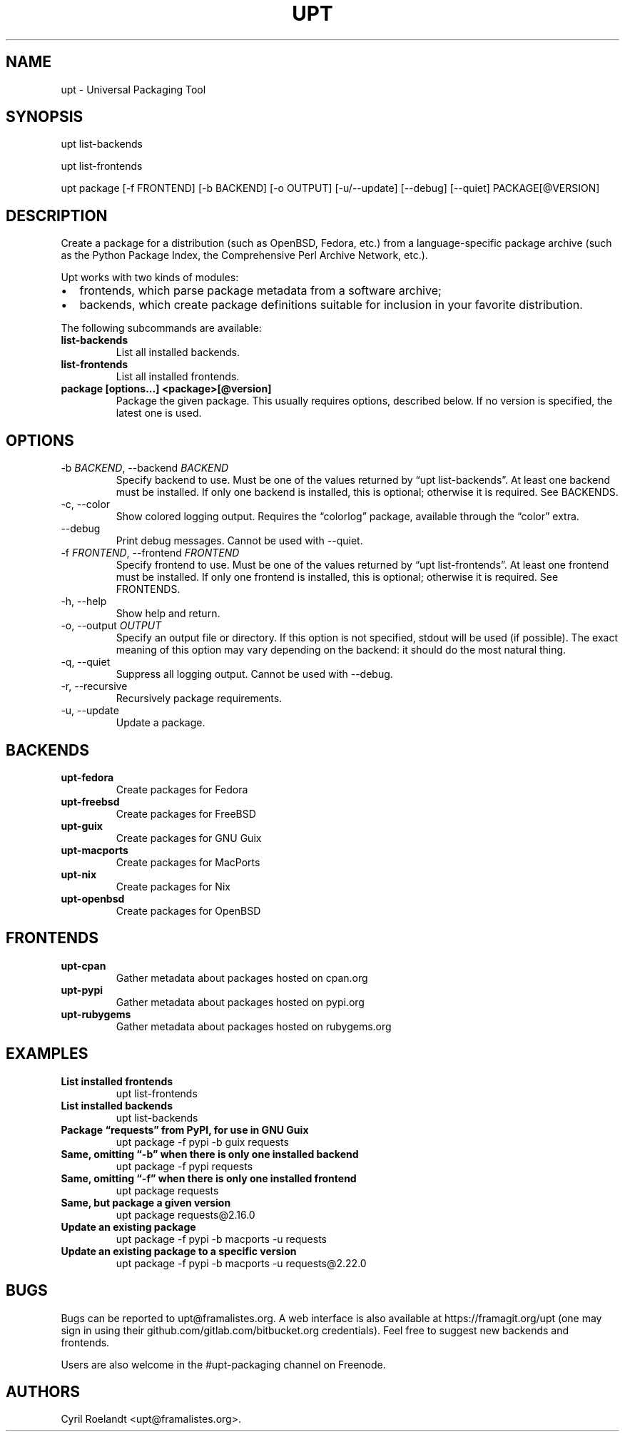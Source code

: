 .\" Automatically generated by Pandoc 2.9.2.1
.\"
.TH "UPT" "1" "10 September 2021" "upt 0.12"
.hy
.SH NAME
.PP
upt - Universal Packaging Tool
.SH SYNOPSIS
.PP
upt list-backends
.PP
upt list-frontends
.PP
upt package [-f FRONTEND] [-b BACKEND] [-o OUTPUT]
[-u/--update]\ [--debug] [--quiet] PACKAGE[\[at]VERSION]
.SH DESCRIPTION
.PP
Create a package for a distribution (such as OpenBSD, Fedora, etc.) from
a language-specific package archive (such as the Python Package Index,
the Comprehensive Perl Archive Network, etc.).
.PP
Upt works with two kinds of modules:
.IP \[bu] 2
frontends, which parse package metadata from a software archive;
.IP \[bu] 2
backends, which create package definitions suitable for inclusion in
your favorite distribution.
.PP
The following subcommands are available:
.TP
\f[B]list-backends\f[R]
List all installed backends.
.TP
\f[B]list-frontends\f[R]
List all installed frontends.
.TP
\f[B]package [options\&...] <package>[\[at]version]\f[R]
Package the given package.
This usually requires options, described below.
If no version is specified, the latest one is used.
.SH OPTIONS
.TP
-b \f[I]BACKEND\f[R], --backend \f[I]BACKEND\f[R]
Specify backend to use.
Must be one of the values returned by \[lq]upt list-backends\[rq].
At least one backend must be installed.
If only one backend is installed, this is optional; otherwise it is
required.
See BACKENDS.
.TP
-c, --color
Show colored logging output.
Requires the \[lq]colorlog\[rq] package, available through the
\[lq]color\[rq] extra.
.TP
--debug
Print debug messages.
Cannot be used with --quiet.
.TP
-f \f[I]FRONTEND\f[R], --frontend \f[I]FRONTEND\f[R]
Specify frontend to use.
Must be one of the values returned by \[lq]upt list-frontends\[rq].
At least one frontend must be installed.
If only one frontend is installed, this is optional; otherwise it is
required.
See FRONTENDS.
.TP
-h, --help
Show help and return.
.TP
-o, --output \f[I]OUTPUT\f[R]
Specify an output file or directory.
If this option is not specified, stdout will be used (if possible).
The exact meaning of this option may vary depending on the backend: it
should do the most natural thing.
.TP
-q, --quiet
Suppress all logging output.
Cannot be used with --debug.
.TP
-r, --recursive
Recursively package requirements.
.TP
-u, --update
Update a package.
.SH BACKENDS
.TP
\f[B]upt-fedora\f[R]
Create packages for Fedora
.TP
\f[B]upt-freebsd\f[R]
Create packages for FreeBSD
.TP
\f[B]upt-guix\f[R]
Create packages for GNU Guix
.TP
\f[B]upt-macports\f[R]
Create packages for MacPorts
.TP
\f[B]upt-nix\f[R]
Create packages for Nix
.TP
\f[B]upt-openbsd\f[R]
Create packages for OpenBSD
.SH FRONTENDS
.TP
\f[B]upt-cpan\f[R]
Gather metadata about packages hosted on cpan.org
.TP
\f[B]upt-pypi\f[R]
Gather metadata about packages hosted on pypi.org
.TP
\f[B]upt-rubygems\f[R]
Gather metadata about packages hosted on rubygems.org
.SH EXAMPLES
.TP
\f[B]List installed frontends\f[R]
upt list-frontends
.TP
\f[B]List installed backends\f[R]
upt list-backends
.TP
\f[B]Package \[lq]requests\[rq] from PyPI, for use in GNU Guix\f[R]
upt package -f pypi -b guix requests
.TP
\f[B]Same, omitting \[lq]-b\[rq] when there is only one installed backend\f[R]
upt package -f pypi requests
.TP
\f[B]Same, omitting \[lq]-f\[rq] when there is only one installed frontend\f[R]
upt package requests
.TP
\f[B]Same, but package a given version\f[R]
upt package requests\[at]2.16.0
.TP
\f[B]Update an existing package\f[R]
upt package -f pypi -b macports -u requests
.TP
\f[B]Update an existing package to a specific version\f[R]
upt package -f pypi -b macports -u requests\[at]2.22.0
.SH BUGS
.PP
Bugs can be reported to upt\[at]framalistes.org.
A web interface is also available at https://framagit.org/upt (one may
sign in using their github.com/gitlab.com/bitbucket.org credentials).
Feel free to suggest new backends and frontends.
.PP
Users are also welcome in the #upt-packaging channel on Freenode.
.SH AUTHORS
Cyril Roelandt <upt@framalistes.org>.
